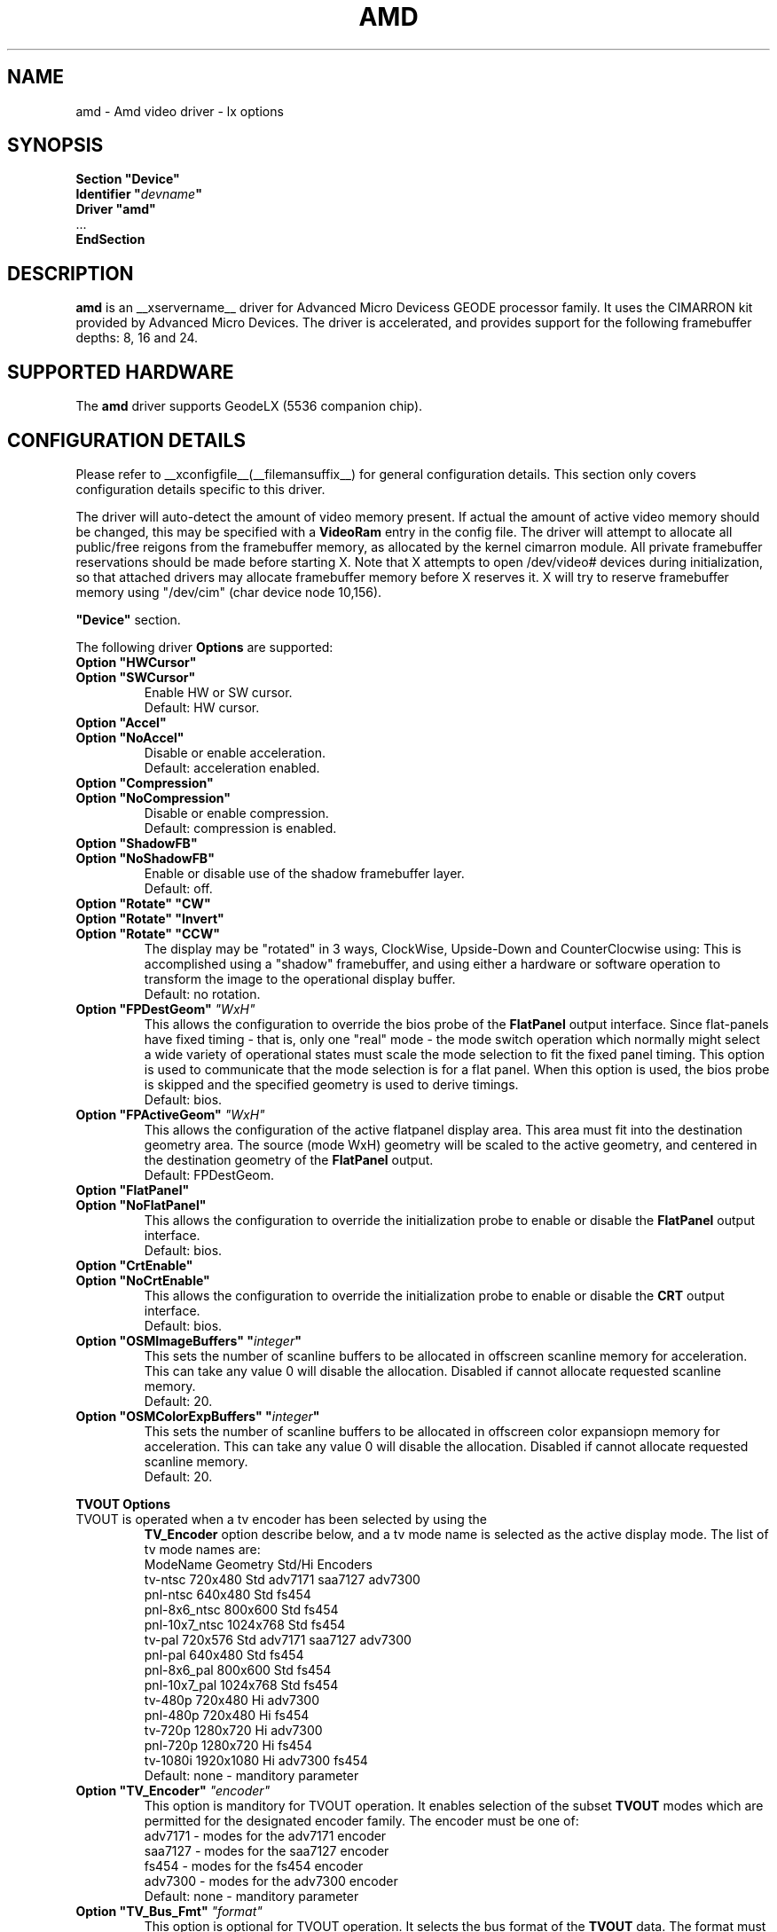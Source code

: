 .\" $XFree86: xc/programs/Xserver/hw/xfree86/drivers/amd/amd.man,v 1.1 2002/12/10 15:12:23 alanh Exp $ 
.\" shorthand for double quote that works everywhere.
.ds q \N'34'
.TH AMD __drivermansuffix__ __vendorversion__
.SH NAME
amd \- Amd video driver \- lx options
.SH SYNOPSIS
.nf
.B "Section \*qDevice\*q"
.BI "  Identifier \*q"  devname \*q
.B  "  Driver \*qamd\*q"
\ \ ...
.B EndSection
.fi
.SH DESCRIPTION
.B amd
is an __xservername__ driver for Advanced Micro Devicess GEODE processor family.
It uses the CIMARRON kit provided by Advanced Micro Devices.
The driver is accelerated, and provides support for the following 
framebuffer depths: 8, 16 and 24.
.SH SUPPORTED HARDWARE
The 
.B amd
driver supports GeodeLX (5536 companion chip).
.SH CONFIGURATION DETAILS
Please refer to __xconfigfile__(__filemansuffix__) for general configuration
details.  This section only covers configuration details specific to this
driver.
.PP
The driver will auto-detect the amount of video memory present.
If actual the amount of active video memory should be changed,
this may be specified with a 
.B VideoRam
entry in the config file.  The driver will attempt to allocate all
public/free reigons from the framebuffer memory, as allocated by the
kernel cimarron module.  All private framebuffer reservations should
be made before starting X.  Note that X attempts to open /dev/video#
devices during initialization, so that attached drivers may allocate
framebuffer memory before X reserves it.  X will try to reserve
framebuffer memory using \*q/dev/cim\*q (char device node 10,156).
.PP
.B \*qDevice\*q
section.
.PP
The following driver 
.B Options
are supported:
.TP
.BI "Option \*qHWCursor\*q"
.RS 0
.BI "Option \*qSWCursor\*q"
.RS
Enable HW or SW cursor.  
.br
Default: HW cursor.  
.RE
.TP
.BI "Option \*qAccel\*q"
.RS 0
.BI "Option \*qNoAccel\*q"
.RS
Disable or enable acceleration.
.br
Default: acceleration enabled.
.RE
.TP
.BI "Option \*qCompression\*q"
.RS 0
.BI "Option \*qNoCompression\*q"
.RS
Disable or enable compression.  
.br
Default: compression is enabled.
.RE
.TP
.BI "Option \*qShadowFB\*q"
.RS 0
.BI "Option \*qNoShadowFB\*q"
.RS
Enable or disable use of the shadow framebuffer layer.  
.br
Default: off.
.RE
.TP
.BI "Option \*qRotate\*q \*qCW\*q"
.RS 0
.BI "Option \*qRotate\*q \*qInvert\*q"
.RS 0
.BI "Option \*qRotate\*q \*qCCW\*q"
.RS
The display may be "rotated" in 3 ways, ClockWise, Upside-Down and
CounterClocwise using:
This is accomplished using a \*qshadow\*q framebuffer, and using either 
a hardware or software operation to transform the image to the 
operational display buffer.
.br
Default: no rotation.
.RE
.TP
.BI "Option \*qFPDestGeom\*q "\*qWxH\*q
This allows the configuration to override the bios probe of the 
.B FlatPanel
output interface.
Since flat-panels have fixed timing - that is, only one \*qreal\*q mode -
the mode switch operation which normally might select a wide variety 
of operational states must scale the mode selection to fit the 
fixed panel timing.  This option is used to communicate that the mode
selection is for a flat panel.  When this option is used, the bios
probe is skipped and the specified geometry is used to derive timings.
.br
Default: bios.
.RE
.TP
.BI "Option \*qFPActiveGeom\*q "\*qWxH\*q
This allows the configuration of the active flatpanel display area.  This 
area must fit into the destination geometry area.  The source (mode WxH)
geometry will be scaled to the active geometry, and centered in the 
destination geometry of the 
.B FlatPanel
output.
.br
Default: FPDestGeom.
.RE
.TP
.BI "Option \*qFlatPanel\*q"
.RS 0
.BI "Option \*qNoFlatPanel\*q"
.RS
This allows the configuration to override the initialization probe 
to enable or disable the 
.B FlatPanel
output interface.
.br
Default: bios.
.RE
.TP
.BI "Option \*qCrtEnable\*q"
.RS 0
.BI "Option \*qNoCrtEnable\*q"
.RS
This allows the configuration to override the initialization probe 
to enable or disable the 
.B CRT
output interface.
.br
Default: bios.
.RE
.TP
.BI "Option \*qOSMImageBuffers\*q \*q" integer \*q
This sets the number of scanline buffers to be allocated in offscreen 
scanline memory for acceleration. This can take any value 0 will disable
the allocation. Disabled if cannot allocate requested scanline memory.
.br
Default: 20.
.TP
.BI "Option \*qOSMColorExpBuffers\*q \*q" integer \*q
This sets the number of scanline buffers to be allocated in offscreen 
color expansiopn memory for acceleration. This can take any value 0
will disable the allocation. Disabled if cannot allocate requested
scanline memory.
.br
Default: 20.
.PP
.BI "TVOUT Options"
.TP
TVOUT is operated when a tv encoder has been selected by using the 
.B TV_Encoder
option describe below, and a tv mode name is selected as the active
display mode.  The list of tv mode names are:
.RS
 ModeName     	 Geometry 	Std/Hi	Encoders
 tv-ntsc      	  720x480 	Std   	adv7171 saa7127 adv7300
 pnl-ntsc     	  640x480 	Std   	fs454
 pnl-8x6_ntsc 	  800x600 	Std   	fs454
 pnl-10x7_ntsc	 1024x768 	Std   	fs454
 tv-pal       	  720x576 	Std   	adv7171 saa7127 adv7300
 pnl-pal      	  640x480 	Std   	fs454
 pnl-8x6_pal  	  800x600 	Std   	fs454
 pnl-10x7_pal 	 1024x768 	Std   	fs454
 tv-480p      	  720x480 	Hi    	adv7300
 pnl-480p     	  720x480 	Hi    	fs454
 tv-720p      	 1280x720 	Hi    	adv7300
 pnl-720p     	 1280x720 	Hi    	fs454
 tv-1080i     	1920x1080 	Hi    	adv7300 fs454
.br
Default: none - manditory parameter
.RE
.TP
.BI "Option \*qTV_Encoder\*q "\*qencoder\*q
This option is manditory for TVOUT operation.  It enables selection
of the subset
.B TVOUT
modes which are permitted for the designated encoder family.  The
encoder must be one of:
 adv7171       	- modes for the adv7171 encoder
 saa7127       	- modes for the saa7127 encoder
 fs454         	- modes for the fs454 encoder
 adv7300       	- modes for the adv7300 encoder
.br
Default: none - manditory parameter
.TP
.BI "Option \*qTV_Bus_Fmt\*q "\*qformat\*q
This option is optional for TVOUT operation.  It selects the bus
format of the
.B TVOUT
data.  The format must be one of:
 disabled      	- VOP output is disabled
 vip1_1        	- VIP 1.1
 ccir656       	- CCIR 656 output
 vip20_8bit    	- 8-bit VIP 2.0 output
 vip20_16bit   	- 16-bit VIP 2.0 output
 601_yuv_8bit  	- 601 output, 8-bit YUV 4:2:2
 601_yuv_16bit 	- 601 output, 16-bit YUV 4:2:2
 601_rgb_8_8_8 	- 601 output, 24-bit RGB
 601_yuv_4_4_4 	- 601 output, YUV 4:4:4
.br
Default: vip1_1 for Std modes, vip20_16bit for Hi modes
.TP
.BI "Option \*qTV_Conversion\*q "\*qconversion\*q
This option is optional for TVOUT operation.  It selects the bus
color conversion sampling method of the
.B TVOUT
data.  The conversion must be one of:
.br
 cosited       	- color conversion cosited sampling
 interspersed  	- color conversion interspersed sampling
 alternating   	- color conversion alternating sampling
.br
Default: cosited
.TP
.BI "Option \*qTV_Overscan\*q "\*qX:Y\*q
This option is optional for TVOUT operation.  It selects the image
overscale size in pixels.  The output image is downscaled and padded
with a blanking region such that the resulting image contains a 
left and right margin of X pixels, and a top and bottom margin of Y
pixels.
.br
Default: 0:0
.TP
.BI "Option \*qTV_Flags\*q "\*qflags\*q
This option is optional for TVOUT operation.  It selects standard
features of the 
.B TVOUT
data.  The flags may be a \*q:\*q seperated list of:
.br
 disabled      	- VOP output is disabled
 singlechipcompat	- Enables SCx2xx compatibility mode..
 extendedsav   	- Enables extended SAV/EAV codes.
 vbi           	- Use the task bit to indicate VBI data.
 task          	- Set Task Bit to 1in VIP 2.0 mode.
 swap_uv       	- Swap the U and V data prior to output.
 swap_vbi      	- Swap the VBI bytes prior to output.
.br
Default: no active flags
.TP
.BI "Option \*qTV_601_Flags\*q "\*q601_flags\*q
This option is optional for TVOUT operation.  It selects 601
features of the 
.B TVOUT
data.  The 601_flags may be a \*q:\*q seperated list of:
.br
 inv_de_pol    	- Invert the polarity of display enable
 inv_hs_pol    	- Invert the polarity of hsync
 inv_vs_pol    	- Invert the polarity of vsync
 vsync-4       	- The VSync occurs 4 clocks earlier
 vsync-2       	- The VSync occurs 2 clocks earlier
 vsync+0       	- The VSync is not shifted at all
 vsync+2       	- The Vsync occurs 2 clocks later 
.br
Default: vsync+0
.TP
.BI "Option \*qTV_Vsync_Select\*q "\*qsync_select\*q
This option is optional for TVOUT operation.  It selects the source
for the 
.B VIP
vsync output pin (not the
.B VOP
sync).  This normally may be used to generate \*qgenlock\*q timing.
The sync_select may one of:
.br
 disabled     	- VSync out disabled
 vg           	- The VSync signal from the VG (video generator)
 vg_inv       	- The VSync signal from the VG (inverted)
 statreg17    	- 1 written to VIP status[17] toggles vsync
 statreg17_inv	- 1 written to VIP status[17] toggles vsync
.br
Default: disabled
.SH NAME
amd \- Amd video driver \- gx options
.SH SYNOPSIS
.nf
.B "Section \*qDevice\*q"
.BI "  Identifier \*q"  devname \*q
.B  "  Driver \*qamd\*q"
\ \ ...
.B EndSection
.fi
.SH DESCRIPTION
.B amd
is an __xservername__ driver for Advanced Micro Devices GEODE processor family.
It uses the DURANGO kit provided by Advanced Micro Devices.
The driver is accelerated, and provides support for the following 
framebuffer depths: 8, 16 and 24.
.SH SUPPORTED HARDWARE
The
.B amd
driver supports GXLV (5530 companion chip), SC1200, SC1400 and
GX (5535 companion chip).
.SH CONFIGURATION DETAILS
Please refer to __xconfigfile__(__filemansuffix__) for general configuration
details.  This section only covers configuration details specific to this
driver.
.PP
The driver will auto-detect the amount of video memory present for all
chips. If the amount of memory is detected incorrectly, the actual amount
of video memory should be specified with a
.B VideoRam
entry in the config file
.B \*qDevice\*q
section.
.PP
The following driver
.B Options
are supported:
.TP
.BI "Option \*qSWCursor\*q \*q" boolean \*q
Enable or disable the SW cursor.  
Default: off.
.TP
.BI "Option \*qHWCursor\*q \*q" boolean \*q
Enable or disable the HW cursor.  
Default: on.
.TP
.BI "Option \*qNoAccel\*q \*q" boolean \*q
Disable or enable acceleration.  
Default: acceleration is enabled.
.TP
.BI "Option \*qNoCompression\*q \*q" boolean \*q
Disable or enable compression.  
Default: compression is enabled.
.TP
.BI "Option \*qShadowFB\*q \*q" boolean \*q
Enable or disable use of the shadow framebuffer layer.  
Default: off.
.TP
.BI "Option \*qRotate\*q \*qCW\*q"
Rotate the display clockwise. This mode is unaccelerated, and uses
the Shadow Frame Buffer layer.
Default: no rotation.
.TP
.BI "Option \*qRotate\*q \*qCCW\*q"
Rotate the display counterclockwise. This mode is unaccelerated, and
uses the Shadow Frame Buffer layer.
Default: no rotation.
.TP
.BI "Option \*qFlatPanel\*q \*q" boolean \*q
This enables the FlatPanel display unit. The FlatPanel depends on the 
BIOS to do the Pnale h/w initialization.
In GX based platforms with TFT part Flatpanel is enabled, and on CRT
part is disabled.
Default: off.
.TP
.BI "Option \*qOSMImageBuffers\*q \*q" integer \*q
This sets the number of scanline buffers to be allocated in offscreen 
memory for acceleration. This can take any value 0 will disable the 
allocation. Disabled if cannot alocate requested scanline memory.
Default: 20.
.TP
.BI "Option \*qColorKey\*q \*q" integer \*q
This sets the default pixel value for the YUV video overlay key.
Default: 0.
.PP
The following 
.B Options
are supported only on SC1200 based platforms:
.TP
.BI "Option \*qTV\*q \*qPAL-768x576\*q"
Selects the PAL TV display mode 768x576 and the depth is forced to 16 bpp.
Default: no TV.
.TP
.BI "Option \*qTV\*q \*qPAL-720x576\*q"
Selects the PAL TV display mode 720x576 and the depth is forced to 16 bpp.
Default: no TV.
.TP
.BI "Option \*qTV\*q \*qNTSC-720x480\*q"
Selects the NTSC TV display mode 720x480 and the depth is forced to 16 bpp.
Default: no TV.
.TP
.BI "Option \*qTV\*q \*qNTSC-640x480\*q"
Selects the NTSC TV display mode 640x480 and the depth is forced to 16 bpp.
Default: no TV.
.TP
.BI "Option \*qTV_Output\*q \*qCOMPOSITE\*q"
The selected TV mode output is coded for Composite signal.
Default: no TV.
.TP
.BI "Option \*qTV_Output\*q \*qSVIDEO\*q"
The selected TV mode output is coded for SVIDEO signal.
Default: no TV.
.TP
.BI "Option \*qTV_Output\*q \*qYUV\*q"
The selected TV mode output is coded for YUV signal.
Default: no TV.
.TP
.BI "Option \*qTV_Output\*q \*qSCART\*q"
The selected TV mode output is coded for SCART signal.
Default: no TV.
.TP
.BI "Option \*qTVOverscan\*q \*xx:yy:ww:hh\*q"
This option will let only the viewable display area smaller to be able to 
view on TV. The parameters xx: X-offset, yy: Y-offset, ww: Viewable width,
hh: Viewable height.
Default: no TV.
.SH "SEE ALSO"
__xservername__(1), __xconfigfile__(__filemansuffix__), xorgconfig(1), Xserver(1), X(__miscmansuffix__)
.SH AUTHOR
Author: William Morrow
